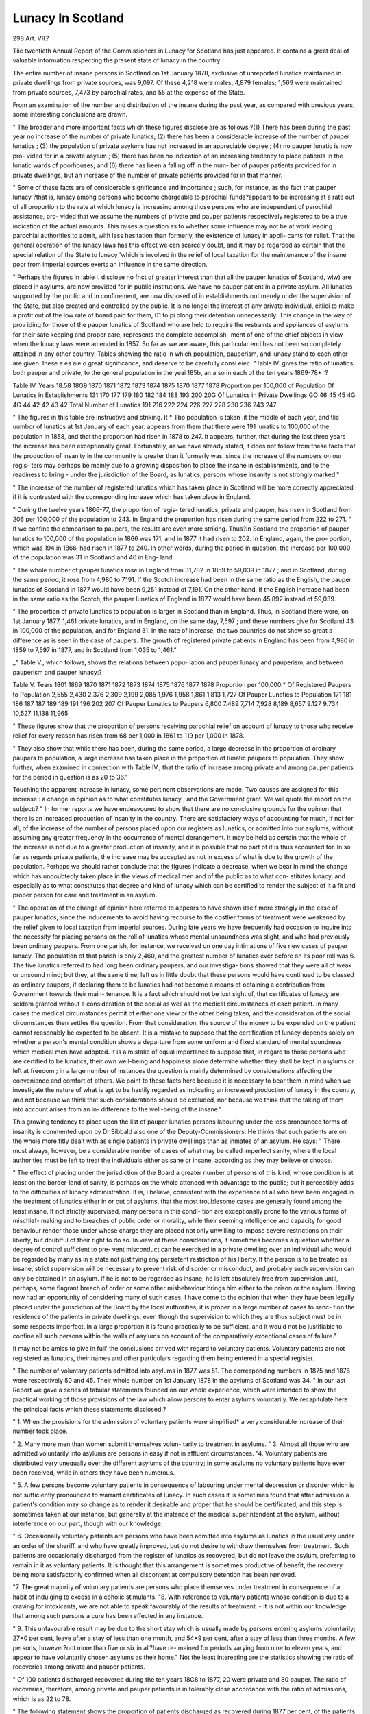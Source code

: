Lunacy In Scotland
===================

298
Art. VII.?

Tiie twentieth Annual Report of the Commissioners in Lunacy
for Scotland has just appeared. It contains a great deal of
valuable information respecting the present state of lunacy in
the country.

The entire number of insane persons in Scotland on 1st
January 1878, exclusive of unreported lunatics maintained in
private dwellings from private sources, was 9,097. Of these
4,218 were males, 4,879 females; 1,569 were maintained from
private sources, 7,473 by parochial rates, and 55 at the expense
of the State.

From an examination of the number and distribution of the
insane during the past year, as compared with previous years,
some interesting conclusions are drawn.

" The broader and more important facts which these figures
disclose are as follows:?(1) There has been during the past
year no increase of the number of private lunatics; (2) there
has been a considerable increase of the number of pauper
lunatics ; (3) the population df private asylums has not increased
in an appreciable degree ; (4) no pauper lunatic is now pro-
vided for in a private asylum ; (5) there has been no indication
of an increasing tendency to place patients in the lunatic wards
of poorhouses; and (6) there has been a falling off in the num-
ber of pauper patients provided for in private dwellings, but an
increase of the number of private patients provided for in that
manner.

" Some of these facts are of considerable significance and
importance ; such, for instance, as the fact that pauper lunacy
?that is, lunacy among persons who become chargeable to
parochial funds?appears to be increasing at a rate out of all
proportion to the rate at which lunacy is increasing among
those persons who are independent of parochial assistance, pro-
vided that we assume the numbers of private and pauper patients
respectively registered to be a true indication of the actual
amounts. This raises a question as to whether some influence
may not be at work leading parochial authorities to admit, with
less hesitation than formerly, the existence of lunacy in appli-
cants for relief. That the general operation of the lunacy
laws has this effect we can scarcely doubt, and it may be
regarded as certain that the special relation of the State to
lunacy 'which is involved in the relief of local taxation for the
maintenance of the insane poor from imperial sources exerts an
influence in the same direction.

" Perhaps the figures in lable I. disclose no fnct of greater
interest than that all the pauper lunatics of Scotland, wlw) are
placed in asylums, are now provided for in public institutions.
We have no pauper patient in a private asylum. All lunatics
supported by the public and in confinement, are now disposed of
in establishments not merely under the supervision of the State,
but also created and controlled by the public. It is no longei
the interest of any private individual, eitliei to make a profit
out of the low rate of board paid for them, 01 to pi olong their
detention unnecessarily. This change in the way of prov iding
for those of the pauper lunatics of Scotland who are held to
require the restraints and appliances of asylums for their safe
keeping and proper care, represents the complete accomplish-
ment of one of the chief objects in view when the lunacy laws
were amended in 1857. So far as we are aware, this particular
end has not been so completely attained in any other country.
Tables showing the ratio in which population, pauperism,
and lunacy stand to each other are given. Ihese a es aie o
great significance, and deserve to be carefully consi eiec.
"Table IV. gives the ratio of lunatics, both pauper and
private, to the general population in the yeai 185b, an a so in
each of the ten years 1869-78* :?

Table IV.
Years
18.58
18G9
1870
1871
1872
1873
1874
1875
1870
1877
1878
Proportion per 100,000 of Population
Of Lunatics
in
Establishments
131
170
177
179
180
182
184
188
193
200
20G
Of Lunatics
in Private
Dwellings
GO
46
45
45
4G
4G
44
42
42
43
42
Total Number
of
Lunatics
191
216
222
224
226
227
228
230
236
243
247

" The figures in this table are instructive and striking. It
* Tbo population is taken .it the middle of each year, and tlic uumbor of
lunatics at 1st January of each year.
appears from them that there were 191 lunatics to 100,000 of
the population in 1858, and that the proportion had risen in
1878 to 247. It appears, further, that during the last three
years the increase has been exceptionally great. Fortunately,
as we have already stated, it does not follow from these facts
that the production of insanity in the community is greater than
it formerly was, since the increase of the numbers on our regis-
ters may perhaps be mainly due to a growing disposition to
place the insane in establishments, and to the readiness to bring -
under the jurisdiction of the Board, as lunatics, persons whose
insanity is not strongly marked."

" The increase of the number of registered lunatics which
has taken place in Scotland will be more correctly appreciated
if it is contrasted with the corresponding increase which has
taken place in England.

" During the twelve years 1866-77, the proportion of regis-
tered lunatics, private and pauper, has risen in Scotland from
206 per 100,000 of the population to 243. In England the
proportion has risen during the same period from 222 to 271.
" If we confine the comparison to paupers, the results are
even more striking. Thus?In Scotland the proportion of
pauper lunatics to 100,000 of the population in 1866 was 171,
and in 1877 it had risen to 202. In England, again, the pro-
portion, which was 194 in 1866, had risen in 1877 to 240. In
other words, during the period in question, the increase per
100,000 of the population was 31 in Scotland and 46 in Eng-
land.

" The whole number of pauper lunatics rose in England
from 31,782 in 1859 to 59,039 in 1877 ; and in Scotland,
during the same period, it rose from 4,980 to 7,191. If the
Scotch increase had been in the same ratio as the English,
the pauper lunatics of Scotland in 1877 would have been
9,251 instead of 7,191. On the other hand, if the English
increase had been in the same ratio as the Scotch, the pauper
lunatics of England in 1877 would have been 45,892 instead
of 59,039.

" The proportion of private lunatics to population is larger
in Scotland than in England. Thus, in Scotland there were, on
1st January 1877, 1,461 private lunatics, and in England, on
the same day, 7,597 ; and these numbers give for Scotland 43
in 100,000 of the population, and for England 31. In the rate
of increase, the two countries do not show so great a difference
as is seen in the case of paupers. The growth of registered
private patients in England has been from 4,980 in 1859 to
7,597 in 1877, and in Scotland from 1,035 to 1,461."

_" Table V., which follows, shows the relations between popu-
lation and pauper lunacy and pauperism, and between pauperism
and pauper lunacy:?

Table V.
Tears
1801
1869
1870
1871
1872
1873
1874
1875
1876
1877
1878
Proportion per 100,000.*
Of Registered
Paupers
to Population
2,555
2,430
2,376
2,309
2,199
2,085
1,976
1,958
1,861
1,813
1,727
Of Pauper
Lunatics to
Population
171
181
186
187
187
189
189
191
196
202
207
Of Pauper
Lunatics to
Paupers
6,800
7.489
7,714
7,928
8,189
8,657
9.127
9.734
10,527
11,138
11,965

" These figures show that the proportion of persons receiving
parochial relief on account of lunacy to those who receive relief
for every reason has risen from 68 per 1,000 in 1861 to 119 per
1,000 in 1878.

" They also show that while there has been, during the same
period, a large decrease in the proportion of ordinary paupers
to population, a large increase has taken place in the proportion
of lunatic paupers to population. They show further, when
examined in connection with Table IV., that the ratio of
increase among private and among pauper patients for the
period in question is as 20 to 36."

Touching the apparent increase in lunacy, some pertinent
observations are made. Two causes are assigned for this
increase : a change in opinion as to what constitutes lunacy ;
and the Government grant. We will quote the report on the
subject:?
" In former reports we have endeavoured to show that there
are no conclusive grounds for the opinion that there is an
increased production of insanity in the country. There are
satisfactory ways of accounting for much, if not for all, of the
increase of the number of persons placed upon our registers as
lunatics, or admitted into our asylums, without assuming any
greater frequency in the occurrence of mental derangement.
It may be held as certain that the whole of the increase is not
due to a greater production of insanity, and it is possible that no
part of it is thus accounted for. In so far as regards private
patients, the increase may be accepted as not in excess of what
is due to the growth of the population. Perhaps we should
rather conclude that the figures indicate a decrease, when we
bear in mind the change which has undoubtedly taken place in
the views of medical men and of the public as to what con-
stitutes lunacy, and especially as to what constitutes that
degree and kind of lunacy which can be certified to render the
subject of it a fit and proper person for care and treatment in
an asylum.

" The operation of the change of opinion here referred to
appears to have shown itself more strongly in the case of
pauper lunatics, since the inducements to avoid having
recourse to the costlier forms of treatment were weakened by
the relief given to local taxation from imperial sources. During
late years we have frequently had occasion to inquire into the
necessity for placing persons on the roll of lunatics whose
mental unsoundness was slight, and who had previously been
ordinary paupers. From one parish, for instance, we received
on one day intimations of five new cases of pauper lunacy. The
population of that parish is only 2,460, and the greatest number
of lunatics ever before on its poor roll was 6. The five lunatics
referred to had long been ordinary paupers, and our investiga-
tions showed that they were all of weak or unsound mind; but
they, at the same time, left us in little doubt that these persons
would have continued to be classed as ordinary paupers, if
declaring them to be lunatics had not become a means of
obtaining a contribution from Government towards their main-
tenance. It is a fact which should not be lost sight of, that
certificates of lunacy are seldom granted without a consideration
of the social as well as the medical circumstances of each
patient. In many cases the medical circumstances permit of
either one view or the other being taken, and the consideration
of the social circumstances then settles the question. From
that consideration, the source of the money to be expended on
the patient cannot reasonably be expected to be absent. It is
a mistake to suppose that the certification of lunacy depends
solely on whether a person's mental condition shows a departure
from some uniform and fixed standard of mental soundness
which medical men have adopted. It is a mistake of equal
importance to suppose that, in regard to those persons who are
certified to be lunatics, their own well-being and happiness
alone determine whether they shall be kept in asylums or left at
freedom ; in a large number of instances the question is mainly
determined by considerations affecting the convenience and
comfort of others. We point to these facts here because it is
necessary to bear them in mind when we investigate the nature
of what is apt to be hastily regarded as indicating an increased
production of lunacy in the country, and not because we think
that such considerations should be excluded, nor because we
think that the taking of them into account arises from an in-
difference to the well-being of the insane."

This growing tendency to place upon the list of pauper
lunatics persons labouring under the less pronounced forms
of insanity is commented upon by Dr Sibbald also one of
the Deputy-Commissioners. He thinks that such patients are
on the whole more fitly dealt with as single patients in private
dwellings than as inmates of an asylum. He says: " There
must always, however, be a considerable number of cases of
what may be called imperfect sanity, where the local authorities
must be left to treat the individuals either as sane or insane,
according as they may believe or choose.

" The effect of placing under the jurisdiction of the Board
a greater number of persons of this kind, whose condition is at
least on the border-land of sanity, is perhaps on the whole
attended with advantage to the public; but it perceptibly adds
to the difficulties of lunacy administration. It is, I believe,
consistent with the experience of all who have been engaged in
the treatment of lunatics either in or out of asylums, that the
most troublesome cases are generally found among the least
insane. If not strictly supervised, many persons in this condi-
tion are exceptionally prone to the various forms of mischief-
making and to breaches of public order or morality, while their
seeming intelligence and capacity for good behaviour render
those under whose charge they are placed not only unwilling to
impose severe restrictions on their liberty, but doubtful of their
right to do so. In view of these considerations, it sometimes
becomes a question whether a degree of control sufficient to pre-
vent misconduct can be exercised in a private dwelling over an
individual who would be regarded by many as in a state not
justifying any persistent restriction of his liberty. If the
person is to be treated as insane, strict supervision will be
necessary to prevent risk of disorder or misconduct, and probably
such supervision can only be obtained in an asylum. If he is
not to be regarded as insane, he is left absolutely free from
supervision until, perhaps, some flagrant breach of order or
some other misbehaviour brings him either to the prison or the
asylum. Having now had an opportunity of considering many
of such cases, I have come to the opinion that when they have
been legally placed under the jurisdiction of the Board by the
local authorities, it is proper in a large number of cases to sanc-
tion the residence of the patients in private dwellings, even
though the supervision to which they are thus subject must be
in some respects imperfect. In a large proportion it is found
practically to be sufficient, and it would not be justifiable to
confine all such persons within the walls of asylums on account
of the comparatively exceptional cases of failure."

It may not be amiss to give in full' the conclusions arrived
with regard to voluntary patients. Voluntary patients are not
registered as lunatics, their names and other particulars
regarding them being entered in a special register.

" The number of voluntary patients admitted into asylums
in 1877 was 51. The corresponding numbers in 1875 and 1876
were respectively 50 and 45. Their whole number on 1st
January 1878 in the asylums of Scotland was 34.
" In our last Report we gave a series of tabular statements
founded on our whole experience, which were intended to show
the practical working of those provisions of the law which allow
persons to enter asylums voluntarily. We recapitulate here the
principal facts which these statements disclosed:?

" 1. When the provisions for the admission of voluntary
patients were simplified* a very considerable increase of their
number took place.

" 2. Many more men than women submit themselves volun-
tarily to treatment in asylums.
" 3. Almost all those who are admitted voluntarily into
asylums are persons in easy if not in affluent circumstances.
"4. Voluntary patients are distributed very unequally over
the different asylums of the country; in some asylums no
voluntary patients have ever been received, while in others they
have been numerous.

" 5. A few persons become voluntary patients in consequence
of labouring under mental depression or disorder which is not
sufficiently pronounced to warrant certificates of lunacy. In
such cases it is sometimes found that after admission a patient's
condition may so change as to render it desirable and proper
that he should be certificated, and this step is sometimes taken
at our instance, but generally at the instance of the medical
superintendent of the asylum, without interference on our part,
though with our knowledge.

" 6. Occasionally voluntary patients are persons who have
been admitted into asylums as lunatics in the usual way under
an order of the sheriff, and who have greatly improved, but do
not desire to withdraw themselves from treatment. Such
patients are occasionally discharged from the register of
lunatics as recovered, but do not leave the asylum, preferring
to remain in it as voluntary patients. It is thought that this
arrangement is sometimes productive of benefit, the recovery
being more satisfactorily confirmed when all discontent at
compulsory detention has been removed.

"7. The great majority of voluntary patients are persons
who place themselves under treatment in consequence of a
habit of indulging to excess in alcoholic stimulants.
"8. With reference to voluntary patients whose condition
is due to a craving for intoxicants, we are not able to speak
favourably of the results of treatment. - It is not within our
knowledge that among such persons a cure has been effected in
any instance.

" 9. This unfavourable result may be due to the short stay
which is usually made by persons entering asylums voluntarily;
27*0 per cent, leave after a stay of less than one month, and
54*9 per cent, after a stay of less than three months. A few
persons, however?not more than five or six in all?have re-
mained for periods varying from nine to eleven years, and
appear to have voluntarily chosen asylums as their home."
Not the least interesting are the statistics showing the ratio
of recoveries among private and pauper patients.

" Of 100 patients discharged recovered during the ten years
18G8 to 1877, 20 were private and 80 pauper. The ratio of
recoveries, therefore, among private and pauper patients is in
tolerably close accordance with the ratio of admissions, which
is as 22 to 78.

" The following statement shows the proportion of patients
discharged as recovered during 1877 per cent, of the patients
admitted, for the different classes of establishments, and for the
two sexes. It shows also for the different classes of establish-
ments the mean annual percentage of recoveries on admission
for the ten years 1868-77 :?

Recoveries per cent, of Admissions
For the Year Yearly Mean for the
1877 Ten Years 1868-77
M. F. m. P.
In Royal and District Asylums . 36-4 45*1 37'1 42-0
? Parochial Asylums . . ? 39-4 40-0 38-7 39*6
,, Private Asylums . 34-l 55'6 34-7 35'2
,, Lunatic Wards of Poorhousos . 18*6 18"0 9'8 9*3
" The patients received into Parochial Asylums probably
comprise a greater proportion of persons labouring under the
ephemeral forms of insanity than is found among those received
into public and private asylums. This appears to furnish the
explanation of the fact that the number of patients discharged
from parochial asylums after a short sojourn in them is greater
than the number of such patients discharged from other
asylums."

The remarks respecting death-rate in asylums are also
worthy of notice.

" The death-rate of asylums cannot properly be compared
with the death-rate of the general community. In asylums
there are no persons under the age of ten years, whereas more
than one-fourth of the general population is under that age.
This fact alone, even if the death-rate among children did
not show a rate of progress very different from that of persons
above the age of ten, renders it impossible to institute a true
comparison between the mortality of asylums and that of the
whole community. Accordingly we have prepared the follow-
ing table which shows the rates at which patients of different
ages die in asylums, and the rates at which persons of corre-
sponding ages die in the general population.

" In the third column we give the proportions which the
asylum death-rates at the different ages bear to the death-rates
at corresponding ages in the general population.

Ages in Years
From
10 to 15
15 ? 20
20 ? 25
25 ? 30
30 ? 35
35 ? 40
40 ? 45
45 ? 50
50 tj 55
55 ? 60
60 ? 65
65 ? 70
70 ? 75
75 ? 80
80 ? 90
90 ? 100

Mean Annual
Mortality per cent, of
Patients resident in
Asylums at different
ages
6-2
68
63
51
6-2
6-4
6-8
6-8
7-9
9-1
11-7
150
18-7
26-7
39-6
20-4

Mean Annual
Mortality per cent, of
the General Population
at different ages
?58
?79
?99
105
1-09
1-29
1-33
1-66
1-97
2-47
3-32
4-72
6-91
10-89
20-63
38-41
Number of Deaths in
Asylums to one death
in the Population at
different ages
10-7
8-6
6-4
4-9
5-7
5-0
51
4-1
4-0
3-7
3.5
3-2
2-7
2-5
1-9
0-5

" This table shows that the inmates of asylums at all the
quinquennia between the ages of 10 and 50 die nearly at the
same rate, though the quinquennium 25-30 may be regarded
as exhibiting an exceptionably low death-rate.

" In the general population, on the other hand, the death-
rates for all the quinquennia between 10 and 50 increase
annually in geometrical progression; and the death-rate for the
last quinquennium, 45-50, is about three times that of the
quinquennium 10-15.

" After the age of 50, that is, when the working period of life
is over, the death-rates in asylums for the different quinquen-
nia rise from period to period by a considerable though irregular
progress. As regards the general population, they also rise
rapidly but in a steady geometrical progression.

"Dealing say with the quinquennium 10?15, the third
column of the table shows that for every death per cent, yielded
by persons in the general population whose age foils within
that period, 10-7 deaths per cent, are yielded by the inmates
of asylums whose age falls within the same period; and so in
like manner with the other quinquennia. It will be seen that
the figures in this column steadily fall?the asylum death-rate
for the quinquennium 10-15 being 10i times the normal death-
rate for that age in the general population, while the death-
rate for the quinquennium 75-80 is only 2-i times the normal
death-rate for that age."

Another valuable table, the eighth of a series, exhibits the
history of such patients as were admitted into the asylums ot
Scotland in 1868, and had not previously been in Scotch
asylums, unless they were so before the 1st January 1858, when
registers were instituted.

Year
]8G8
1869
1870
1871
1872
1873
1874
1875
1870
1877
New
Cases
admitted
1,319
Progressive History of Patients first admitted into Asylums in 18GS
Re-admitted during year
38
73
40
36
35
24
19
19
17
19
Twice
Thrice
Total
Number of
Re-admissions
38
83
40
42
39
26
23
21
19
19
305
209
51
38
26
23
15
16
13
10
97
70
23
25
13
15
11
9
4
6
107
94
60
4S
28
25
13
13
9
13
= 8-3
? q a
= w o
818
558
464
395
367
330
314
297
290
280

" Several important facts are disclosed by the figures of
this table. Among those of most interest are the following :?
It is shown (1) that a large proportion of the recoveries which
take place among patients occur within the first two years after
admission ; (2) that a great and sudden diminution in the
number of recoveries takes place in the third year, and becomes
greater and greater in the years which follow ; (3) that in the
whole number of recoveries it must often happen that one
patient appears over and over again; and (4) that the death-
rate among the inmates of asylums diminishes with length
of residence. The last of these facts must always be of value in
attempts to explain the varying death-rate in different asylums.
It appears from it that an asylum, with a population largely
made up of patients who have been long under treatment,
should have a lower death-rate than an asylum with a popula-
lation largely consisting of recently admitted patients."
With regard to medication, it is a significant fact that
stimulants and narcotics are less used than formerly.
" Stimulants appear to be decreasingly consumed in Scotch
asylums. Perhaps this may be accounted for by the increased
amount of exercise and occupation in the open air, the greater
tranquillity and contentment of the patients, and the more
careful consideration which is given to the preparation of the
food and to the varying of the dietary. It is possible, how-
ever, that the reduced consumption of stimulants may in part
be attributed to a change in the opinion of medical men as to
their value.

" Even more than in the case of stimulants, the use of nar-
cotics appears to be diminishing. In some large asylums, sleep-
ing draughts are rarely given. Increasing attention, however,
is bestowed on all those arrangements which tend to secure
sound and refreshing natural sleep. The beds, for instance, are
much larger than they formerly were. They are provided with
head and foot boards, and are furnished with thick hair mat-
tresses, and with a feather pillow in addition to a hair bolster.
Among other things, too, which are done with the view of pro-
curing sound sleep, is the giving to the feeble a second evening
meal, and sometimes also food during the night."

Many other points of interest occur in the report, and to
several of them we should be glad to direct the attention of our
readers. We fear, however, that our analysis has already reached
its just limits. We will content ourselves, therefore, with re-
ferring to the report itself those who wish for more information.

